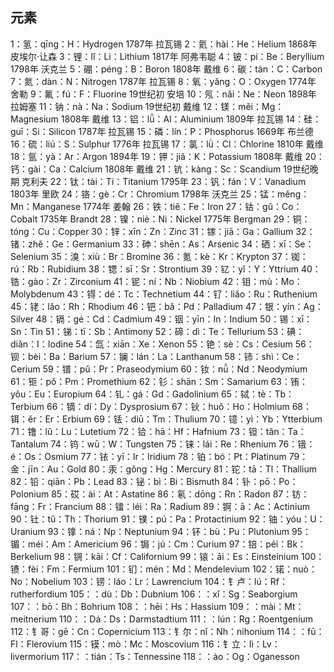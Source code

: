 
** 元素
1：氢：qīng：H：Hydrogen 1787年 拉瓦锡
2：氦：hài：He：Helium 1868年 皮埃尔·让森
3：锂：lǐ：Li：Lithium 1817年 阿弗韦聪
4：铍：pí：Be：Beryllium 1798年 沃克兰
5：硼：péng：B：Boron 1808年 戴维
6：碳：tàn：C：Carbon
7：氮：dàn：N：Nitrogen 1787年 拉瓦锡
8：氧：yǎng：O：Oxygen 1774年 舍勒
9：氟：fú：F：Fluorine 19世纪初 安培
10：氖：nǎi：Ne：Neon 1898年 拉姆塞
11：钠：nà：Na：Sodium  19世纪初 戴维
12：镁：měi：Mg：Magnesium 1808年 戴维
13：铝：lǚ：Al：Aluminium 1809年 拉瓦锡
14：硅：guī：Si：Silicon 1787年 拉瓦锡
15：磷：lín：P：Phosphorus 1669年 布兰德
16：硫：liú：S：Sulphur 1776年 拉瓦锡
17：氯：lǜ：Cl：Chlorine 1810年 戴维
18：氩：yà：Ar：Argon 1894年 
19：钾：jiǎ：K：Potassium 1808年 戴维
20：钙：gài：Ca：Calcium 1808年 戴维
21：钪：kàng：Sc：Scandium 19世纪晚期 克利夫
22：钛：tài：Ti：Titanium 1795年 
23：钒：fán：V：Vanadium 1803年 里欧
24：铬：gè：Cr：Chromium 1798年 沃克兰
25：锰：měng：Mn：Manganese 1774年 姜翰
26：铁：tiě：Fe：Iron 
27：钴：gǔ：Co：Cobalt 1735年 Brandt
28：镍：niè：Ni：Nickel 1775年 Bergman
29：铜：tóng：Cu：Copper
30：锌：xīn：Zn：Zinc
31：镓：jiā：Ga：Gallium
32：锗：zhě：Ge：Germanium
33：砷：shēn：As：Arsenic
34：硒：xī：Se：Selenium
35：溴：xiù：Br：Bromine
36：氪：kè：Kr：Krypton
37：铷：rú：Rb：Rubidium
38：锶：sī：Sr：Strontium
39：钇：yǐ：Y：Yttrium
40：锆：gào：Zr：Zirconium
41：铌：ní：Nb：Niobium
42：钼：mù：Mo：Molybdenum
43：锝：dé：Tc：Technetium
44：钌：liǎo：Ru：Ruthenium
45：铑：lǎo：Rh：Rhodium
46：钯：bǎ：Pd：Palladium
47：银：yín：Ag：Silver
48：镉：gé：Cd：Cadmium
49：铟：yīn：In：Indium
50：锡：xī：Sn：Tin
51：锑：tī：Sb：Antimony
52：碲：dì：Te：Tellurium
53：碘：diǎn：I：Iodine
54：氙：xiān：Xe：Xenon
55：铯：sè：Cs：Cesium
56：钡：bèi：Ba：Barium
57：镧：lán：La：Lanthanum
58：铈：shì：Ce：Cerium
59：镨：pǔ：Pr：Praseodymium
60：钕：nǚ：Nd：Neodymium
61：钷：pǒ：Pm：Promethium
62：钐：shān：Sm：Samarium
63：铕：yǒu：Eu：Europium
64：钆：gá：Gd：Gadolinium
65：铽：tè：Tb：Terbium
66：镝：dí：Dy：Dysprosium
67：钬：huǒ：Ho：Holmium
68：铒：ěr：Er：Erbium
69：铥：diū：Tm：Thulium
70：镱：yì：Yb：Ytterbium
71：镥：lǔ：Lu：Lutetium
72：铪：hā：Hf：Hafnium
73：钽：tǎn：Ta：Tantalum
74：钨：wū：W：Tungsten
75：铼：lái：Re：Rhenium
76：锇：é：Os：Osmium
77：铱：yī：Ir：Iridium
78：铂：bó：Pt：Platinum
79：金：jīn：Au：Gold
80：汞：gǒng：Hg：Mercury
81：铊：tā：Tl：Thallium
82：铅：qiān：Pb：Lead
83：铋：bì：Bi：Bismuth
84：钋：pō：Po：Polonium
85：砹：ài：At：Astatine
86：氡：dōng：Rn：Radon
87：钫：fāng：Fr：Francium
88：镭：léi：Ra：Radium
89：锕：ā：Ac：Actinium
90：钍：tǔ：Th：Thorium
91：镤：pú：Pa：Protactinium
92：铀：yóu：U：Uranium
93：镎：ná：Np：Neptunium
94：钚：bù：Pu：Plutonium
95：镅：méi：Am：Americium
96：锔：jú：Cm：Curium
97：锫：péi：Bk：Berkelium
98：锎：kāi：Cf：Californium
99：锿：āi：Es：Einsteinium
100：镄：fèi：Fm：Fermium
101：钔：mén：Md：Mendelevium
102：锘：nuò：No：Nobelium
103：铹：láo：Lr：Lawrencium
104：钅卢：lú：Rf：rutherfordium
105：：dù：Db：Dubnium
106：：xǐ：Sg：Seaborgium
107：：bō：Bh：Bohrium
108：：hēi：Hs：Hassium
109：：mài：Mt：meitnerium
110：：Dá：Ds：Darmstadtium
111：：lún：Rg：Roentgenium
112：钅哥：gē：Cn：Copernicium
113：钅尔：nǐ：Nh：nihonium
114：：fū：Fl：Flerovium
115：镆：mò：Mc：Moscovium
116：钅立：Iì：Lv：livermorium
117：：tián：Ts：Tennessine
118：：ào：Og：Oganesson


